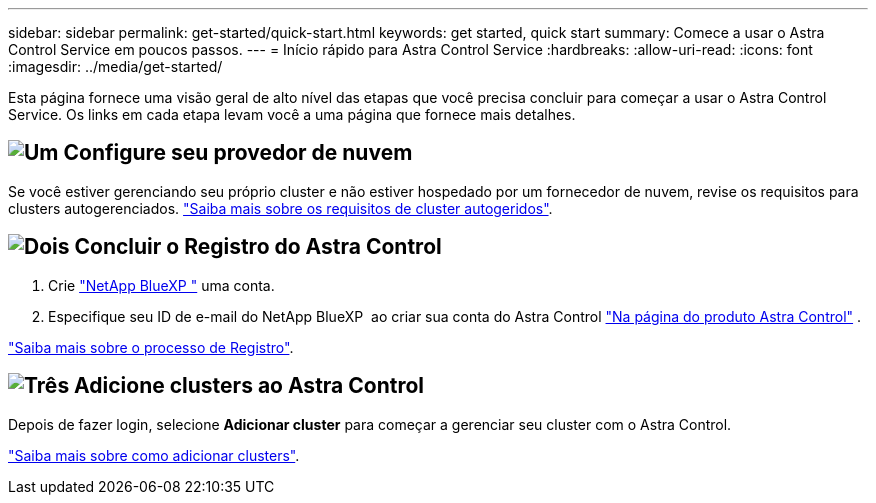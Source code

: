 ---
sidebar: sidebar 
permalink: get-started/quick-start.html 
keywords: get started, quick start 
summary: Comece a usar o Astra Control Service em poucos passos. 
---
= Início rápido para Astra Control Service
:hardbreaks:
:allow-uri-read: 
:icons: font
:imagesdir: ../media/get-started/


[role="lead"]
Esta página fornece uma visão geral de alto nível das etapas que você precisa concluir para começar a usar o Astra Control Service. Os links em cada etapa levam você a uma página que fornece mais detalhes.



== image:https://raw.githubusercontent.com/NetAppDocs/common/main/media/number-1.png["Um"] Configure seu provedor de nuvem

ifdef::gcp[]

[role="quick-margin-list"]
. Google Cloud:
+
** Analisar os requisitos do cluster do Google Kubernetes Engine.
** Compre o Cloud Volumes Service no Google Cloud Marketplace.
** Ative as APIs necessárias.
** Crie uma conta de serviço e uma chave de conta de serviço.
** Configure o peering de rede da VPC para o Cloud Volumes Service para o Google Cloud.
+
link:set-up-google-cloud.html["Saiba mais sobre os requisitos do Google Cloud"].





endif::gcp[]

ifdef::aws[]

. Amazon Web Services:
+
** Revise os requisitos de cluster do Amazon Web Services.
** Crie uma conta Amazon.
** Instale a CLI do Amazon Web Services.
** Crie um usuário do IAM.
** Crie e anexe uma política de permissões.
** Salve as credenciais para o usuário do IAM.
+
link:set-up-amazon-web-services.html["Saiba mais sobre os requisitos do Amazon Web Services"].





endif::aws[]

ifdef::azure[]

. Microsoft Azure:
+
** Analise os requisitos do cluster do Azure Kubernetes Service para o back-end de storage que você planeja usar.
+
link:set-up-microsoft-azure-with-anf.html["Saiba mais sobre os requisitos do Microsoft Azure e do Azure NetApp Files"].

+
link:set-up-microsoft-azure-with-amd.html["Saiba mais sobre os requisitos de disco gerenciado do Microsoft Azure e do Azure"].





endif::azure[]

Se você estiver gerenciando seu próprio cluster e não estiver hospedado por um fornecedor de nuvem, revise os requisitos para clusters autogerenciados. link:add-first-cluster.html["Saiba mais sobre os requisitos de cluster autogeridos"].



== image:https://raw.githubusercontent.com/NetAppDocs/common/main/media/number-2.png["Dois"] Concluir o Registro do Astra Control

[role="quick-margin-list"]
. Crie https://cloud.netapp.com["NetApp BlueXP "^] uma conta.
. Especifique seu ID de e-mail do NetApp BlueXP  ao criar sua conta do Astra Control https://cloud.netapp.com/astra["Na página do produto Astra Control"^] .


[role="quick-margin-para"]
link:register.html["Saiba mais sobre o processo de Registro"].



== image:https://raw.githubusercontent.com/NetAppDocs/common/main/media/number-3.png["Três"] Adicione clusters ao Astra Control

[role="quick-margin-para"]
Depois de fazer login, selecione *Adicionar cluster* para começar a gerenciar seu cluster com o Astra Control.

[role="quick-margin-para"]
link:add-first-cluster.html["Saiba mais sobre como adicionar clusters"].
